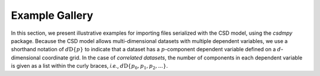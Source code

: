 
===============
Example Gallery
===============

In this section, we present illustrative examples for importing files
serialized with the CSD model, using the `csdmpy` package.
Because the CSD model allows multi-dimensional datasets with multiple dependent
variables, we use a shorthand notation of :math:`d\mathrm{D}\{p\}` to
indicate that a dataset has a :math:`p`-component dependent variable defined
on a :math:`d`-dimensional coordinate grid.
In the case of `correlated datasets`, the number of components in each
dependent variable is given as a list within the curly braces, `i.e.`,
:math:`d\mathrm{D}\{p_0, p_1, p_2, ...\}`.
